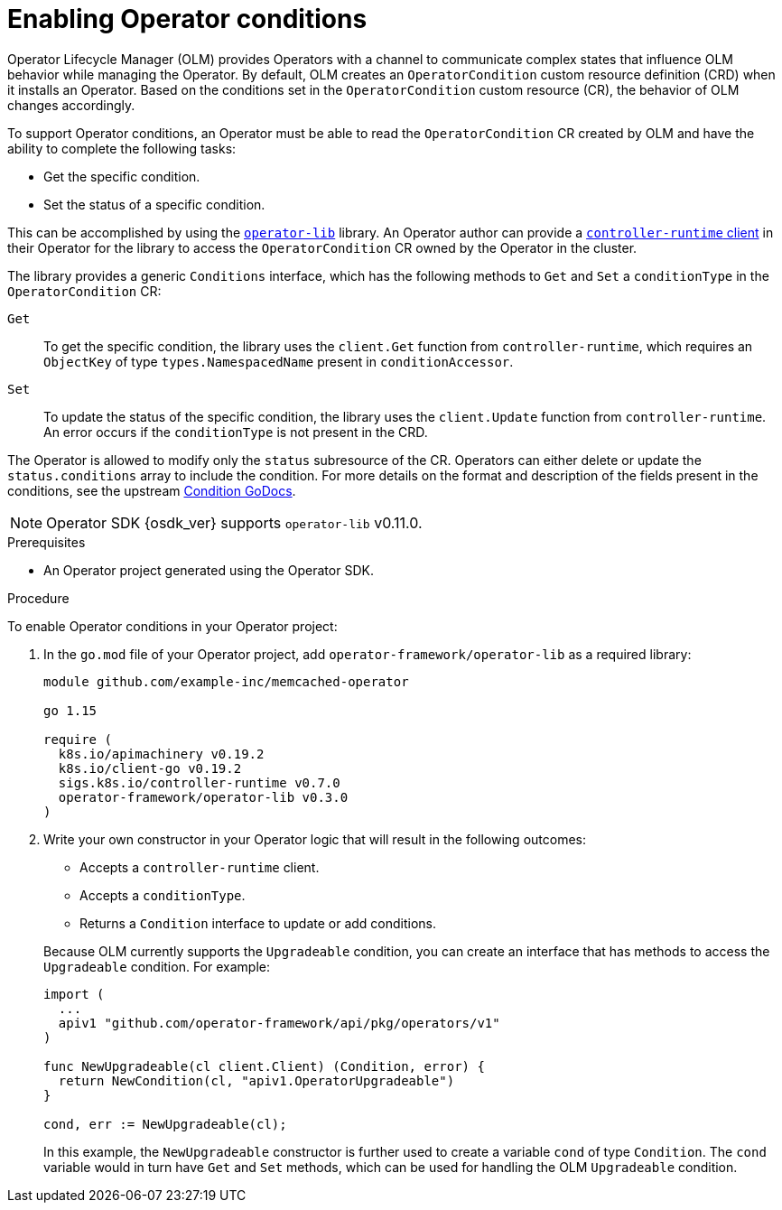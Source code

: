 // Module included in the following assemblies:
//
// * operators/operator_sdk/osdk-generating-csvs.adoc

:_content-type: PROCEDURE
[id="osdk-operatorconditions_{context}"]
= Enabling Operator conditions

Operator Lifecycle Manager (OLM) provides Operators with a channel to communicate complex states that influence OLM behavior while managing the Operator. By default, OLM creates an `OperatorCondition` custom resource definition (CRD) when it installs an Operator. Based on the conditions set in the `OperatorCondition` custom resource (CR), the behavior of OLM changes accordingly.

To support Operator conditions, an Operator must be able to read the `OperatorCondition` CR created by OLM and have the ability to complete the following tasks:

* Get the specific condition.
* Set the status of a specific condition.

This can be accomplished by using the link:https://github.com/operator-framework/operator-lib/tree/v0.11.0[`operator-lib`] library. An Operator author can provide a link:https://github.com/kubernetes-sigs/controller-runtime/tree/master/pkg/client[`controller-runtime` client] in their Operator for the library to access the `OperatorCondition` CR owned by the Operator in the cluster.

The library provides a generic `Conditions` interface, which has the following methods to `Get` and `Set` a `conditionType` in the `OperatorCondition` CR:

`Get`:: To get the specific condition, the library uses the `client.Get` function from `controller-runtime`, which requires an `ObjectKey` of type `types.NamespacedName` present in `conditionAccessor`.

`Set`:: To update the status of the specific condition, the library uses the `client.Update` function from `controller-runtime`. An error occurs if the `conditionType` is not present in the CRD.

The Operator is allowed to modify only the `status` subresource of the CR. Operators can either delete or update the `status.conditions` array to include the condition. For more details on the format and description of the fields present in the conditions, see the upstream link:https://godoc.org/k8s.io/apimachinery/pkg/apis/meta/v1#Condition[Condition GoDocs].

[NOTE]
====
Operator SDK {osdk_ver} supports `operator-lib` v0.11.0.
====

.Prerequisites

* An Operator project generated using the Operator SDK.

.Procedure

To enable Operator conditions in your Operator project:

. In the `go.mod` file of your Operator project, add `operator-framework/operator-lib` as a required library:
+
[source,go]
----
module github.com/example-inc/memcached-operator

go 1.15

require (
  k8s.io/apimachinery v0.19.2
  k8s.io/client-go v0.19.2
  sigs.k8s.io/controller-runtime v0.7.0
  operator-framework/operator-lib v0.3.0
)
----

. Write your own constructor in your Operator logic that will result in the following outcomes:
+
--
* Accepts a `controller-runtime` client.
* Accepts a `conditionType`.
* Returns a `Condition` interface to update or add conditions.
--
+
Because OLM currently supports the `Upgradeable` condition, you can create an interface that has methods to access the `Upgradeable` condition. For example:
+
[source,go]
----
import (
  ...
  apiv1 "github.com/operator-framework/api/pkg/operators/v1"
)

func NewUpgradeable(cl client.Client) (Condition, error) {
  return NewCondition(cl, "apiv1.OperatorUpgradeable")
}

cond, err := NewUpgradeable(cl);
----
+
In this example, the `NewUpgradeable` constructor is further used to create a variable `cond` of type `Condition`. The `cond` variable would in turn have `Get` and `Set` methods, which can be used for handling the OLM `Upgradeable` condition.
